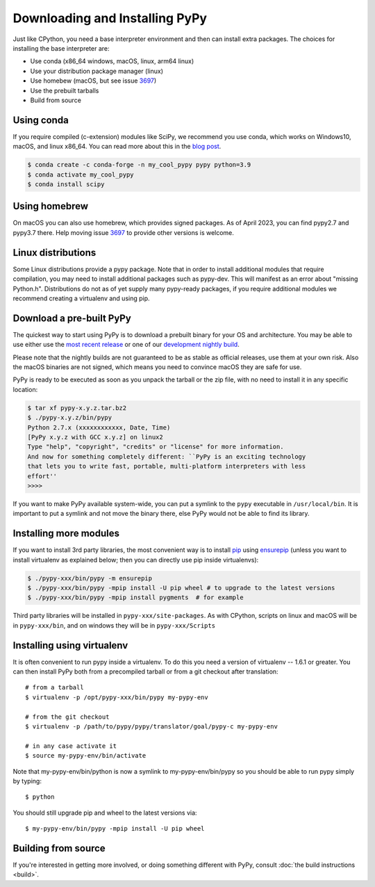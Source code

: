 Downloading and Installing PyPy
===============================

Just like CPython, you need a base interpreter environment and then can install
extra packages. The choices for installing the base interpreter are:

- Use conda (x86_64 windows, macOS, linux, arm64 linux)
- Use your distribution package manager (linux)
- Use homebew (macOS, but see issue 3697_)
- Use the prebuilt tarballs
- Build from source

Using conda
~~~~~~~~~~~~~~~~~~~~~

If you require compiled (c-extension) modules like SciPy, we
recommend you use conda, which works on Windows10, macOS, and linux x86_64.
You can read more about this in the `blog post`_.

.. code-block:: console

    $ conda create -c conda-forge -n my_cool_pypy pypy python=3.9
    $ conda activate my_cool_pypy
    $ conda install scipy

Using homebrew
~~~~~~~~~~~~~~

On macOS you can also use homebrew, which provides signed packages. As of April
2023, you can find pypy2.7 and pypy3.7 there. Help moving issue 3697_ to
provide other versions is welcome.

.. _3697: https://github.com/pypy/pypy/issues/3697 
.. _`blog post`: https://www.pypy.org/posts/2022/11/pypy-and-conda-forge.html

Linux distributions
~~~~~~~~~~~~~~~~~~~

Some Linux distributions provide a pypy package. Note that in order to
install additional modules that require compilation, you may need to install
additional packages such as pypy-dev. This will manifest as an error about
"missing Python.h". Distributions do not as of yet supply many pypy-ready
packages, if you require additional modules we recommend creating a virtualenv
and using pip. 

.. _prebuilt-pypy:

Download a pre-built PyPy
~~~~~~~~~~~~~~~~~~~~~~~~~

The quickest way to start using PyPy is to download a prebuilt binary for your
OS and architecture.  You may be able to use either use the
`most recent release`_ or one of our `development nightly build`_.

Please note that the nightly builds are not guaranteed to be as stable as
official releases, use them at your own risk. Also the macOS binaries are not
signed, which means you need to convince macOS they are safe for use.

.. _most recent release: https://pypy.org/download.html
.. _development nightly build: https://buildbot.pypy.org/nightly/trunk/
.. _Linux binaries: https://pypy.org/download.html#linux-binaries-and-common-distributions

PyPy is ready to be executed as soon as you unpack the tarball or the zip
file, with no need to install it in any specific location:

.. code-block:: console

    $ tar xf pypy-x.y.z.tar.bz2
    $ ./pypy-x.y.z/bin/pypy
    Python 2.7.x (xxxxxxxxxxxx, Date, Time)
    [PyPy x.y.z with GCC x.y.z] on linux2
    Type "help", "copyright", "credits" or "license" for more information.
    And now for something completely different: ``PyPy is an exciting technology
    that lets you to write fast, portable, multi-platform interpreters with less
    effort''
    >>>>

If you want to make PyPy available system-wide, you can put a symlink to the
``pypy`` executable in ``/usr/local/bin``.  It is important to put a symlink
and not move the binary there, else PyPy would not be able to find its
library.

Installing more modules
~~~~~~~~~~~~~~~~~~~~~~~

If you want to install 3rd party libraries, the most convenient way is
to install pip_ using ensurepip_ (unless you want to install virtualenv as 
explained below; then you can directly use pip inside virtualenvs):

.. code-block:: console

    $ ./pypy-xxx/bin/pypy -m ensurepip
    $ ./pypy-xxx/bin/pypy -mpip install -U pip wheel # to upgrade to the latest versions
    $ ./pypy-xxx/bin/pypy -mpip install pygments  # for example

Third party libraries will be installed in ``pypy-xxx/site-packages``. As with
CPython, scripts on linux and macOS will be in ``pypy-xxx/bin``, and on windows
they will be in ``pypy-xxx/Scripts``


Installing using virtualenv
~~~~~~~~~~~~~~~~~~~~~~~~~~~

It is often convenient to run pypy inside a virtualenv.  To do this
you need a version of virtualenv -- 1.6.1 or greater.  You can
then install PyPy both from a precompiled tarball or from a git
checkout after translation::

	# from a tarball
	$ virtualenv -p /opt/pypy-xxx/bin/pypy my-pypy-env

	# from the git checkout
	$ virtualenv -p /path/to/pypy/pypy/translator/goal/pypy-c my-pypy-env

	# in any case activate it
	$ source my-pypy-env/bin/activate

Note that my-pypy-env/bin/python is now a symlink to my-pypy-env/bin/pypy
so you should be able to run pypy simply by typing::

    $ python

You should still upgrade pip and wheel to the latest versions via::

    $ my-pypy-env/bin/pypy -mpip install -U pip wheel

.. _pip: https://pypi.python.org/pypi/pip
.. _ensurepip: https://docs.python.org/3/library/ensurepip.html

Building from source
~~~~~~~~~~~~~~~~~~~~

If you're interested in getting more involved, or doing something different with
PyPy, consult :doc:`the build instructions <build>`.
